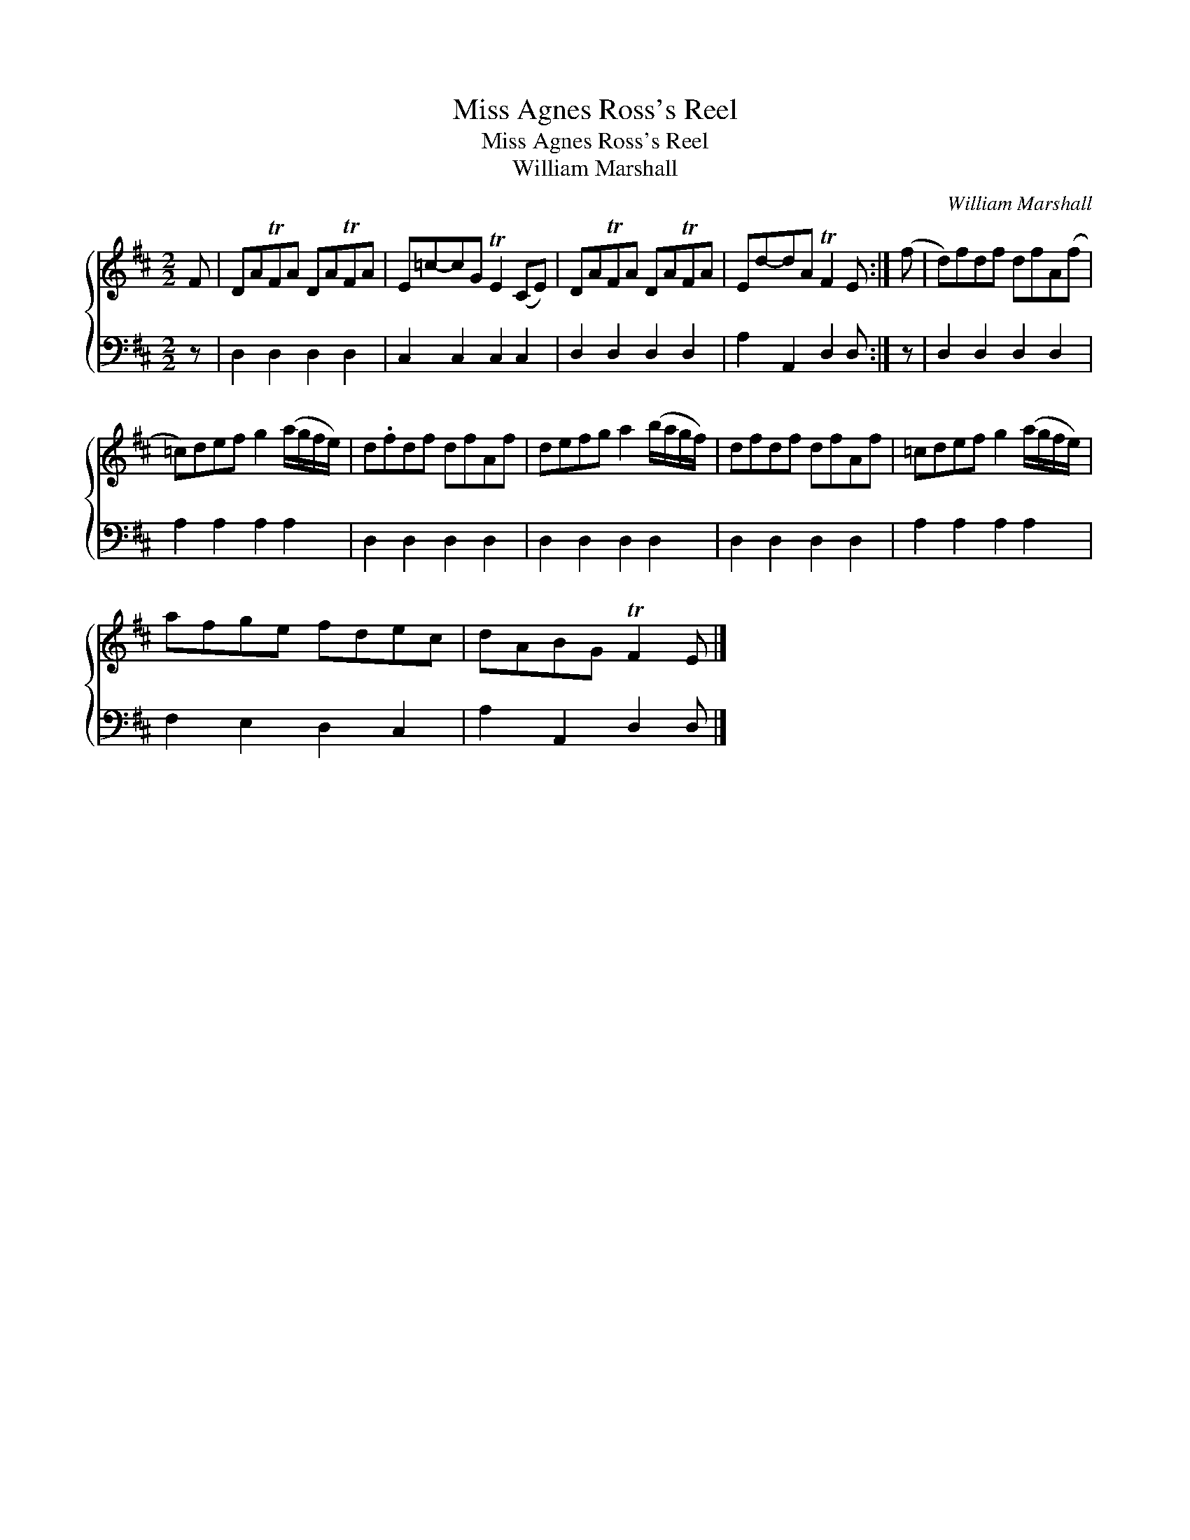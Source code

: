 X:1
T:Miss Agnes Ross's Reel
T:Miss Agnes Ross's Reel
T:William Marshall
C:William Marshall
%%score { 1 2 }
L:1/8
M:2/2
K:D
V:1 treble 
V:2 bass 
V:1
 F | DATFA DATFA | E=c-cG TE2 (CE) | DATFA DATFA | Ed-dA TF2 E :| (f | d)fdf dfA(f | %7
 =c)def g2 (a/g/f/e/) | d.fdf dfAf | defg a2 (b/a/g/f/) | dfdf dfAf | =cdef g2 (a/g/f/e/) | %12
 afge fdec | dABG TF2 E |] %14
V:2
 z | D,2 D,2 D,2 D,2 | C,2 C,2 C,2 C,2 | D,2 D,2 D,2 D,2 | A,2 A,,2 D,2 D, :| z | D,2 D,2 D,2 D,2 | %7
 A,2 A,2 A,2 A,2 | D,2 D,2 D,2 D,2 | D,2 D,2 D,2 D,2 | D,2 D,2 D,2 D,2 | A,2 A,2 A,2 A,2 | %12
 F,2 E,2 D,2 C,2 | A,2 A,,2 D,2 D, |] %14

